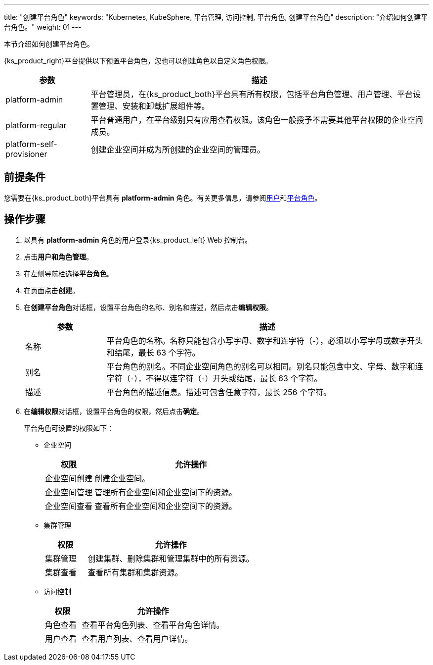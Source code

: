---
title: "创建平台角色"
keywords: "Kubernetes, KubeSphere, 平台管理, 访问控制, 平台角色, 创建平台角色"
description: "介绍如何创建平台角色。"
weight: 01
---

:ks_menu: **用户和角色管理**
:ks_navigation: **平台角色**


本节介绍如何创建平台角色。

{ks_product_right}平台提供以下预置平台角色，您也可以创建角色以自定义角色权限。

[%header,cols="1a,4a"]
|===
|参数 |描述

|platform-admin
|平台管理员，在{ks_product_both}平台具有所有权限，包括平台角色管理、用户管理、平台设置管理、安装和卸载扩展组件等。

|platform-regular
|平台普通用户，在平台级别只有应用查看权限。该角色一般授予不需要其他平台权限的企业空间成员。

|platform-self-provisioner
|创建企业空间并成为所创建的企业空间的管理员。
|===


== 前提条件

您需要在{ks_product_both}平台具有 **platform-admin** 角色。有关更多信息，请参阅link:../../01-users/[用户]和link:../../02-platform-roles/[平台角色]。

== 操作步骤

. 以具有 **platform-admin** 角色的用户登录{ks_product_left} Web 控制台。
. 点击pass:a,q[{ks_menu}]。
. 在左侧导航栏选择**平台角色**。
. 在页面点击**创建**。
. 在**创建平台角色**对话框，设置平台角色的名称、别名和描述，然后点击**编辑权限**。
+
[%header,cols="1a,4a"]
|===
|参数 |描述

|名称
|平台角色的名称。名称只能包含小写字母、数字和连字符（-），必须以小写字母或数字开头和结尾，最长 63 个字符。

|别名
|平台角色的别名。不同企业空间角色的别名可以相同。别名只能包含中文、字母、数字和连字符（-），不得以连字符（-）开头或结尾，最长 63 个字符。

|描述
|平台角色的描述信息。描述可包含任意字符，最长 256 个字符。
|===

. 在**编辑权限**对话框，设置平台角色的权限，然后点击**确定**。
+
--
平台角色可设置的权限如下：

// * 应用商店管理
// +
// [%header,cols="1a,4a"]
// |===
// |权限 |允许操作

// |应用商店管理
// |管理{ks_product_both}平台的应用商店，如应用审核、上架、下架等。
// |===

* 企业空间
+
[%header,cols="1a,4a"]
|===
|权限 |允许操作

|企业空间创建
|创建企业空间。

|企业空间管理
|管理所有企业空间和企业空间下的资源。

|企业空间查看
|查看所有企业空间和企业空间下的资源。
|===

* 集群管理
+
[%header,cols="1a,4a"]
|===
|权限 |允许操作

|集群管理
|创建集群、删除集群和管理集群中的所有资源。

|集群查看
|查看所有集群和集群资源。
|===

* 访问控制
+
[%header,cols="1a,4a"]
|===
|权限 |允许操作

|角色查看
|查看平台角色列表、查看平台角色详情。

|用户查看
|查看用户列表、查看用户详情。

// |用户管理
// |创建用户、编辑用户信息、启用和禁用用户、修改用户角色、删除用户。

// |角色管理
// |创建平台角色、编辑平台角色信息、编辑平台角色权限、删除平台角色。
|===
--

